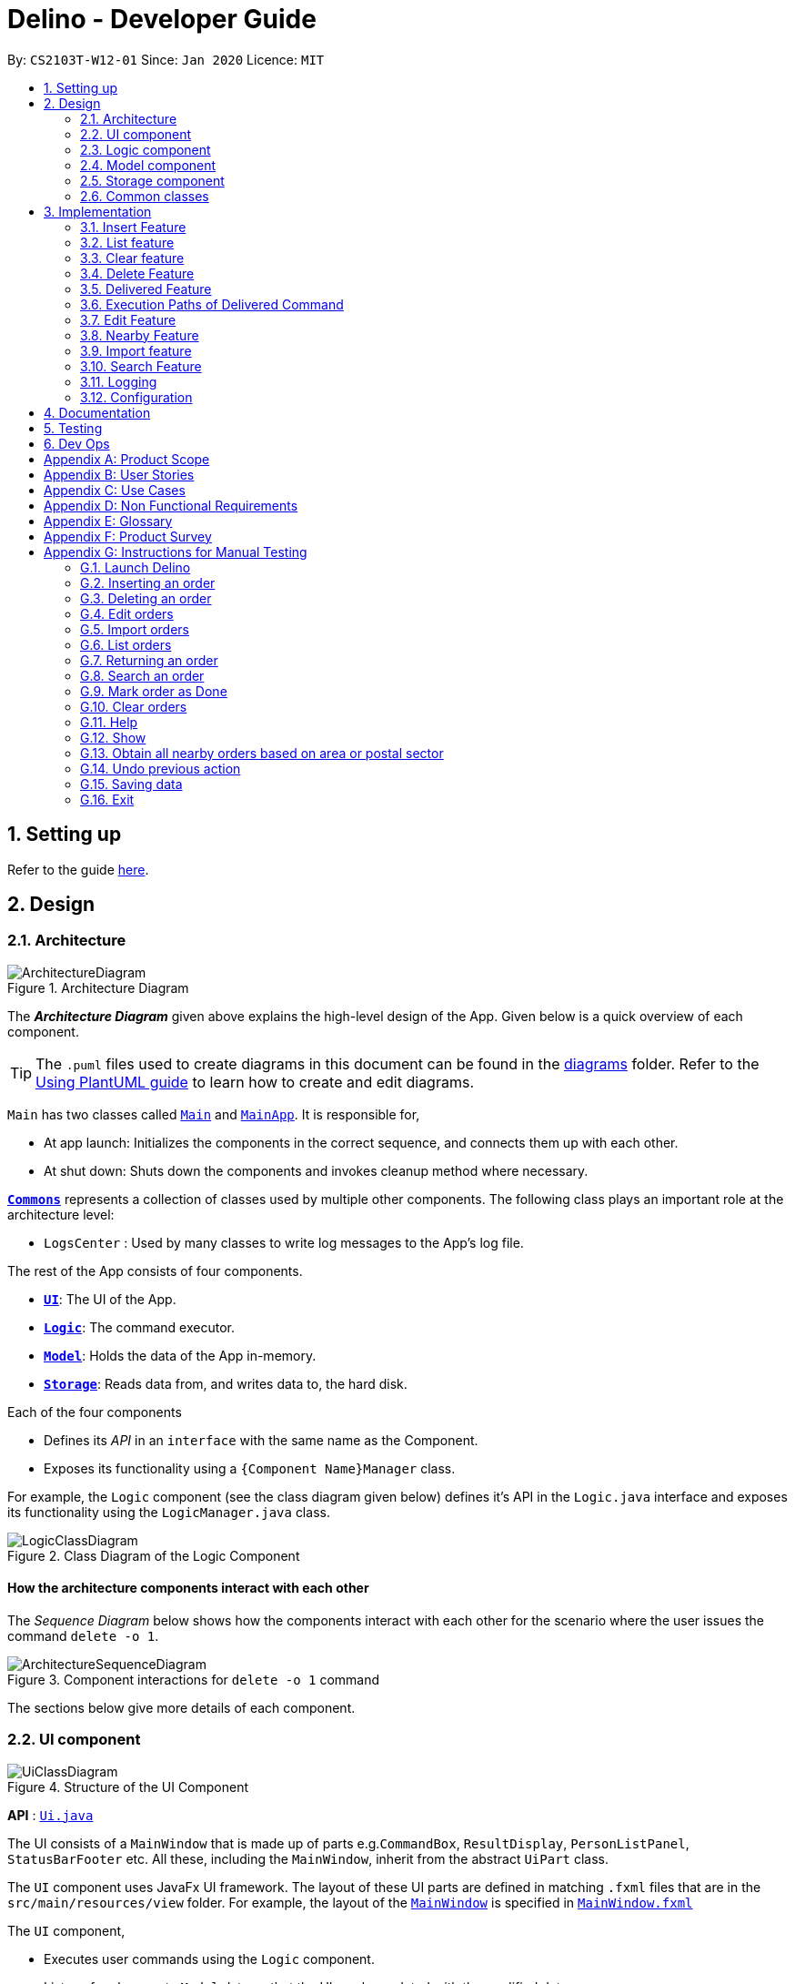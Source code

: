 = Delino - Developer Guide
:site-section: DeveloperGuide
:toc:
:toc-title:
:toc-placement: preamble
:sectnums:
:imagesDir: images
:stylesDir: stylesheets
:xrefstyle: full
ifdef::env-github[]
:tip-caption: :bulb:
:note-caption: :information_source:
:warning-caption: :warning:
endif::[]
:repoURL: https://github.com/AY1920S2-CS2103T-W12-1/main

By: `CS2103T-W12-01`      Since: `Jan 2020`      Licence: `MIT`

== Setting up

Refer to the guide <<SettingUp#, here>>.

== Design

[[Design-Architecture]]
=== Architecture

.Architecture Diagram
image::ArchitectureDiagram.svg[]

The *_Architecture Diagram_* given above explains the high-level design of the App. Given below is a quick overview of each component.

[TIP]
The `.puml` files used to create diagrams in this document can be found in the link:{repoURL}/docs/diagrams/[diagrams] folder.
Refer to the <<UsingPlantUml#, Using PlantUML guide>> to learn how to create and edit diagrams.

`Main` has two classes called link:{repoURL}/src/main/java/seedu/address/Main.java[`Main`] and link:{repoURL}/src/main/java/seedu/address/MainApp.java[`MainApp`]. It is responsible for,

* At app launch: Initializes the components in the correct sequence, and connects them up with each other.
* At shut down: Shuts down the components and invokes cleanup method where necessary.

<<Design-Commons,*`Commons`*>> represents a collection of classes used by multiple other components.
The following class plays an important role at the architecture level:

* `LogsCenter` : Used by many classes to write log messages to the App's log file.

The rest of the App consists of four components.

* <<Design-Ui,*`UI`*>>: The UI of the App.
* <<Design-Logic,*`Logic`*>>: The command executor.
* <<Design-Model,*`Model`*>>: Holds the data of the App in-memory.
* <<Design-Storage,*`Storage`*>>: Reads data from, and writes data to, the hard disk.

Each of the four components

* Defines its _API_ in an `interface` with the same name as the Component.
* Exposes its functionality using a `{Component Name}Manager` class.

For example, the `Logic` component (see the class diagram given below) defines it's API in the `Logic.java` interface and exposes its functionality using the `LogicManager.java` class.

.Class Diagram of the Logic Component
image::LogicClassDiagram.svg[]

[discrete]
==== How the architecture components interact with each other

The _Sequence Diagram_ below shows how the components interact with each other for the scenario where the user issues the command `delete -o 1`.

.Component interactions for `delete -o 1` command
image::ArchitectureSequenceDiagram.svg[]

The sections below give more details of each component.

[[Design-Ui]]
=== UI component

.Structure of the UI Component
image::UiClassDiagram.svg[]

*API* : link:{repoURL}/blob/master/src/main/java/seedu/address/ui/Ui.java[`Ui.java`]

The UI consists of a `MainWindow` that is made up of parts e.g.`CommandBox`, `ResultDisplay`, `PersonListPanel`, `StatusBarFooter` etc. All these, including the `MainWindow`, inherit from the abstract `UiPart` class.

The `UI` component uses JavaFx UI framework. The layout of these UI parts are defined in matching `.fxml` files that are in the `src/main/resources/view` folder. For example, the layout of the link:{repoURL}/blob/master/src/main/java/seedu/address/ui/MainWindow.java[`MainWindow`] is specified in link:{repoURL}/blob/master/src/main/resources/view/MainWindow.fxml[`MainWindow.fxml`]

The `UI` component,

* Executes user commands using the `Logic` component.
* Listens for changes to `Model` data so that the UI can be updated with the modified data.

[[Design-Logic]]
=== Logic component

[[fig-LogicClassDiagram]]
.Structure of the Logic Component
image::LogicClassDiagram.svg[]

*API* :
link:{repoURL}/blob/master/src/main/java/seedu/address/logic/Logic.java[`Logic.java`]

.  `Logic` uses the `OrderBookParser` class to parse the user command.
.  This results in a `Command` object which is executed by the `LogicManager`.
.  The command execution can affect the `Model` (e.g. adding a new order).
.  The result of the command execution is encapsulated as a `CommandResult` object which is passed back to the `Ui`.
.  In addition, the `CommandResult` object can also instruct the `Ui` to perform certain actions, such as displaying help to the user.

Given below is the Sequence Diagram for interactions within the `Logic` component for the `execute("delete -o 1")` API call.

.Interactions Inside the Logic Component for the `delete -o 1` Command
image::DeleteSequenceDiagram.svg[]

NOTE: The lifeline for `DeleteCommandParser` should end at the destroy marker (X) but due to a limitation of PlantUML, the lifeline reaches the end of diagram.

[[Design-Model]]
=== Model component

.Structure of the Model Component
image::ModelClassDiagram.svg[]

*API* : link:{repoURL}/blob/master/src/main/java/seedu/address/model/Model.java[`Model.java`]

The `Model`,

* stores a `UserPref` object that represents the user's preferences.
* stores the Order Book data.
* exposes an unmodifiable `ObservableList<Order>` that can be 'observed' e.g. the UI can be bound to this list so that the UI automatically updates when the data in the list change.
* does not depend on any of the other three components.

[NOTE]
An Order class consists of nine different fields as shown in the image. Every order is part of a UniqueOrderList and
every UniqueOrderList is part of an OrderBook.
image:BetterModelClassDiagram.svg[]

[[Design-Storage]]
=== Storage component

.Structure of the Storage Component
image::StorageClassDiagram.svg[]

*API* : link:{repoURL}/blob/master/src/main/java/seedu/address/storage/Storage.java[`Storage.java`]

The `Storage` component,

* can save `UserPref` objects in json format and read it back.
* can save both OrderBook and ReturnOrderBook data in json format and read it back.

[[Design-Commons]]
=== Common classes

Classes used by multiple components are in the `seedu.addressbook.commons` package.

== Implementation

This section describes some noteworthy details on how certain features are implemented.

[[insert]]
=== Insert Feature
This section, will <<what-is-insert, introduce>> the Insert Feature. In addition, it will show the expected
<<insert-sequence, path-execution>>, the <<insert-class, structure>> of the of the *InsertCommand* class and
it will also describe the <<insert-activity, interaction>> of objects between the *InsertCommand* object and other object classes.

[[what-is-insert]]
==== What is the Insert feature
The insert feature allows the user to insert an incoming delivery order into the list using the command line.
The order consists of : Transaction ID, Name, Phone, Address, Email, Delivery Timestamp, Warehouse location,
CashOnDelivery

The order also consists of two optional fields that can be added:

. Type of Item

. Comment for Courier

[[insert-class]]
==== Structure of Insert feature
.Insert Class Diagram
image::InsertClassDiagram.svg[]

[[insert-activity]]
==== Path Execution of Insert Command
.Insert Activity Diagram
image::InsertActivityDiagram.svg[]

[[insert-sequence]]
==== Interaction between objects when the *Insert Command* is executed
Here is the sequence diagram for the *Insert Command* as shown below: +

.Insert
image::InsertCommandSequenceDiagram.svg[]

The arguments of the Insert Command will be parsed using the parse method of the `InsertCommandParser` class. +
The `InsertCommandParser` will tokenize the arguments parsed in using the tokenize method of `ArgumentTokenizer` class which
returns the tokenized arguments. Using the tokenized arguments, the Parser will check if the arguments parsed in matches with the
tokenized arguments using the arePrefixesPresent method.

There are two scenarios : +

. Some compulsory prefixes are not present : +
`InsertCommandParser` will throw a new `ParseException` object to the `LogicManager`.

. All compulsory prefixes are present in the arguments : +
It will the  proceed to use the getValue method of the `ArgumentMultimap` class to get the value of the prefix. For example,
if the argument parsed in is tid/A12345, the getValue method will get the value 'A12345'. Subsequently, it will use the
`ParseUtil` methods to get the corresponding object values and put it into the parameters of the new `Order` object.
The order object will be put into the parameter of the `InsertCommand` object and this will be returned
to the `LogicManager` class for execution.

`LogicManager` will call the execute() method of this `InsertCommand` object. In the execute() method, it will use the `Model` class
to call hasOrder method to check for duplicates, if it is a duplicate, the order will throw a CommandException which
indicates that there is a duplicate order in the OrderBook already. Else, it will successfully inserts the new order
using addOder method. Finally, it return a new `CommandResult` object, containing a String that indicates a successful
insertion.

[[list]]
=== List feature
This section describes the <<list-functionality, functionality>> , the <<list-structure, structure>>,
<<list-interactions, interactions>> between objects and <<list-path, path>> the path execution of the *List Command*.

[[list-functionality]]
==== What is the List feature
List feature allows the user to see all the orders from both Delivery Orders and Return Orders.

The user can enter `list` to display all the orders. Besides that, the user can also input `done` to dispay
all delivered orders and `undone` to display all orders that are not delivered.

[[list-structure]]
==== Structure List feature
The structure of the List Feature is as shown below:

.List Class Diagram
image::ListClassDiagram.svg[]

[[list-path]]
==== Path execution of the List Command
.List Activity Diagram
image::ListActivityDiagram.svg[]

The above activity diagram shows the logic and the path execution when the *List Command* is executed.

[[list-interactions]]
==== Interaction between objects during execution of List Command
The sequence diagram for the *List Command* is shown below: +

.List Command Sequence Diagram
image::ListCommandSequenceDiagram.svg[]

The user first calls the command "list".
[NOTE]
====
The second argument of the `list` command can be `done` or `undone` or an empty String.
====

The LogicManager will call the parseCommand method of OrderBookParser, which then passes the second argument
the second argument into the `ListCommand` object. This object will then be ultimately returned to the `LogicManager`.
Next, the `LogicManager` will call the execute(model) method using the `ListCommand` object. In this method, it wil use
the `Model` object to call the methods : updateFilteredOrderList and updateFilteredReturnOrderList. Since in this case, the
argument is empty, the predicate that is parsed to the two methods will always result to true, which means to list
everything from the order book and return book. When completed, the execute(model) will return a `CommandResult` object
to the `LogicManager`, indicating that the command execution is a success.

=== Clear feature
In this section, the <<what-is-clear, functionality>> of the `import` feature, the expected <<clear-execution-path, execution path>>,
the <<clear-structure, structure>> of the `ClearCommand` class and the <<clear-interaction, interactions>>
between objects with the `ClearCommand` object will be discussed.

[[what-is-clear]]
==== What is the Clear feature
The `clear` feature was implemented as a `ClearCommand` in the `logic` package. +
The `clear` feature allows the user to remove the orders and return orders by input one command line. +

[[clear-execution-path]]
==== Execution paths of Clear Command
The execution path of the `ClearCommand` is shown below: +

.Clear Class Activity Diagram
image::ClearActivityDiagram.svg[]

After user enter the `clear` command, the `ClearCommandParser` will check if the arguments are empty, if yes,
it will set the flags as null, otherwise it will retrieve the flags from the arguments. Afterward, the `ClearCommandParser`
will create and return a new `ClearCommand` object to the `LogicManager`, which will execute the `ClearCommand`.
During the execution of the `ClearCommand`, if `-f` flag is found in flags, the respective order book will be cleared and
display a success message to the user, otherwise, a pop up will appeared with the confirmation message. Upon pressing
the 'Yes' button, the respective order book will be cleared.

[[clear-structure]]
==== Structure of Clear Command
The following diagram shows the overview of the `ClearCommand` Class Diagram: +

.Clear Command Class Diagram
image::ClearClassDiagram.svg[]

[[clear-interaction]]
==== Interactions between objects when Clear Command is executed
In this section, the interactions between objects when `ClearCommand` is executed will be display in the Clear Command
Sequence Diagram below: +

.Clear Command Sequence Diagram
image::ClearCommandSequenceDiagram.svg[]

The arguments passed to the Clear Command will be parsed by the `ClearCommandParser` class +
If the given arguments are valid, a new `Clear` Command object will be returned.

In the `ClearCommandParser`, there will be two validation checks: +
1. `isValidFlag(flag)`: Check whether the flag is one of the three flags: `-f`, `-o` and `-r` +
2. `isInvalidFlagFormat(flag, flags)`: Ensure the arguments do not have both `-o` and `-r` flags.

Afterwards, a new `ClearCommand` object will be created by `ClearCommandParser` and it is being returned
to the `LogicManager`. The `LogicManager` will start to run the execute the `clear` Command, which will be
shown in details in below diagram:

.Execution of Clear Command Sequence Diagram
image::ClearCommandSequenceDiagram2.svg[]

After `LogicManager` call the `ClearCommand#execute(model)`, the `clear` Command will update the model by creating a
new `OrderBook` object and pass it to `Model#setOrerBook(orderBook)`, whereby the `Model` will then update its own
orderBook. In addition, the `clear` Command will pass back a new `CommandResult` object with the success message
in it back to the `LogicManager`.

After executing any of the sequences above, a new `CommandResult` object will be return back to `LogicManager`.


=== Delete Feature
In this section, you will learn more about how the `delete` feature is implemented.

==== What is the Delete Feature
The delete feature allows the user to delete orders in either the order list or return order list. +

The delete feature was implemented as a `DeleteCommand` in the `Logic` package. +

[[delivered]]
=== Delivered Feature
In this section, the <<what-is-delivered, functionality>> of the `delivered` feature, the
<<execution-paths-delivered, expected execution path>>,
the <<structure-delivered, structure>> of the `DeliveredCommand` class and the <<sequence-delivered, interactions>>
between objects with the `DeliveredCommand` will be discussed.


[[what-is-delivered]]
==== What is the Delivered feature
The `delivered` function allows the user to mark orders or return orders
as delivered after delivering an order or a return order. +

The `delivered` feature was implemented as the `DeliveredCommand` in the `logic` package. +
The `delivered` function requires a valid <<command_prefix, `FLAG`>> and a valid <<command_prefix, `INDEX`>>. +
i.e. `delivered` <<command_prefix, `INDEX`>> <<command_prefix, `FLAG`>>

The <<command_prefix, `FLAG`>> can either be '-o' or '-r', which indicates which list
(order list or return order list respectively) to mark the parcel from. The <<command_prefix, `FLAG`>> is
only valid when either '-o' and '-r' is used. All other inputs will be regarded as invalid. +

The <<command_prefix, `INDEX`>> is a positive integer that determines
which order or return order to be marked as delivered. The <<command_prefix, `INDEX`>> is only valid if
it is a positive integer and if it is not bigger than the size of the order list or return order list, depending
on the <<command_prefix, `FLAG`>>that is provided. For instance, if the '-o' <<command_prefix, `FLAG`>> is provided,
the <<command_prefix, `INDEX`>> should not be greater than the size of the order list. +

[[execution-paths-delivered]]
=== Execution Paths of Delivered Command
.Activity Diagram of the Delivered Command
image::DeliveredCommandActivityDiagram.svg[]
The above activity diagram shows the logic behind the `DeliveredCommand` which is determined in
the `DeliveredCommandParser` class when the user inputs the command word `delivered` to activate the
`delivered` feature.

[[structure-delivered]]
==== Structure of Delivered Command
image::DeliveredClassDiagram.svg[]
The above class diagram shows the structure of the `DeliveredCommand` and
its associated classes and interfaces. Some methods and fields are not included because they are
not extensively utilised in `DeliveredCommand`; such as public static fields and getter/setter methods.

==== Sequence Diagram for delivering an order
The sequence diagrams for the *Delivered Command* are shown below.

.Search Command Sequence Diagram
image::DeliveredSequenceDiagram.svg[]

.Execution of Delivered Command
image::DeliveredSequenceDiagram2.svg[]
The arguments typed into Delino by the user will first be done by the `execute`
method in `LogicManager`. After which, an `OrderBookParser` object will be created to parse
the input which is determined by the command word via the parseCommand method. In this case, it is the
`delivered` command word that will be parsed. +

Then, a `DeliveredCommandParser` object will be created to parse the arguments after removing
the command word `delivered` from the user's input. Based on the command word `delivered`,
a `DeliveredCommand` object will be created. +

Subsequently, the parseCommand method in `LogicManager` will continue to create a CommandResult
based on the validity of the user's input; which is determined by the `execute` method in
`DeliveredCommand`. +

The `execute` method of `DeliveredCommand` will first check if a valid
<<command_prefix, `FLAG`>> is present in the user's input. If the <<command_prefix, `FLAG`>>
is not valid, a `CommandException` will be thrown to the user to tell him/her that their
input was invalid and tell them the format which their input should follow. +

If a valid <<command_prefix, `FLAG`>> is present, this will trigger the
`processDeliveryOfOrder` method in `DeliveredCommand` which will check if
a valid <<command_prefix, `INDEX`>> is present in the user's input. +

If the <<command_prefix, `INDEX`>> is not valid, `processDeliveryOfOrder` method will throw
a `CommandException` to the user; telling him/her that their input was invalid and the format
that their input should follow. i.e. `delivered` <<command_prefix, `FLAG`>>
 <<command_prefix, `INDEX`>> +

If both <<command_prefix, `FLAG`>> and <<command_prefix, `INDEX`>> are valid, an `Order`
or `ReturnOrder` object will be created based on the <<command_prefix, `FLAG`>>.
The <<command_prefix, `INDEX`>> will determine which order or return order to take from
the order list or return order list respectively using the appropriate getter method.
The `Order` or `ReturnOrder` object will be checked to see if it was delivered using the `isDelivered()` method. +

If the `Order` or `ReturnOrder` was already delivered, this will call the `updateOrderList(model)` or
`updatedReturnOrderList(model)` method respectively in `DeliveredCommand` and a new
instance of `CommandResult` will be created to tell the user that the order or return order was delivered. +

If the `Order` or `ReturnOrder` was not delivered, this will call the `deliverAndUpdateOrderList(model)` or
`deliverAndUpdateReturnOrderList(model)` respectively in `DeliveredCommand`. In these methods, the particular `Order` or
`ReturnOrder` will be retrieved from the `model` using the `getFilteredOrderList()` or `getFilteredReturnOrderList()`
method. Based on the retrieved `Order` or `ReturnOrder`, a new `Order` or `ReturnOrder` with the `delivered`
delivery status will be instantiated using the `createDeliveredOrder` or `createDeliveredReturnOrder` methods respectively. +

Then, the `setOrder` or `setReturnOrder` method will be called to replace the original `Order` or `ReturnOrder` object
respectively in `model`. The `deliverOrder` or `deliverReturnOrder` method will be called to to set the
delivery status of the object to delivered. Then, the `updateFilteredOrderList()` method or `updateFilteredReturnOrderList()`
method to update the list in the `model`. +

Based on the new updates, a new `CommandResult` object will be instantiated to print the message success to the user.

=== Edit Feature

In this section, the <<what-is-edit,functionality>> of the `edit` feature, the expected <<edit-path-execution, execution path>>, the <<edit-structure, structure>> of the `EditCommand` class
and the <<edit-interactions, interactions>> between objects with the `EditCommand` object will be discussed.

[[what-is-edit]]
==== What is Edit Command

The `edit` feature was implemented as `EditCommand` in the `Logic` package. +

`edit` feature format : `edit` `INDEX` `<<command_flags, FLAG>>` `<<command_prefix, ORDER_ATTRIBUTE_PREFIX>>`/`NEW_VALUE` `[<<command_prefix, ORDER_ATTRIBUTE_PREFIX>>`/`NEW_VALUE]`


The `edit` feature allows the user to edit any field except delivery status of the order or the return order. However, user must provide a `<<command_flags, FLAG>>` and `INDEX`. +
`<<command_flags, FLAG>>` to indicate which parcel type to edit; `-o` and  `-r` `<<command_flags, FLAG>>`` to represent Order or Return Order respectively. +
`INDEX` to indicate which parcel the user wants to edit. +
The list of the different parcel fields are listed in Appendix E: <<command_prefix, Glossary>>.

[IMPORTANT]
====
Limitation to editing time is that the user cannot edit a delivery date or return date of an order or return order respectively to a past date.
====


[[edit-path-execution]]
==== Execution paths of Edit Command


[[edit-structure]]
==== Structure of Edit Command

.Edit Command Class Diagram
image::EditCommandClassDiagram.png[]
The class diagram above depicts the structure of `EditCommand`. As per any `Command` class, `EditCommand` needs to extend the abstract class `Command`. +
Information that are left out in this class diagram are the common messages used in `EditCommand`.

[[edit-interactions]]
==== Interactions between Edit Command and it's associated objects

.Edit Command Sequence Diagram
image::EditCommandSequenceDiagram.svg[]

The above figure illustrates the interactions of `EditCommand` when the user successfully edit the first displayed order name to `Alice`.


=== Nearby Feature
In this section, you will learn more about how the `nearby` feature is implemented.

==== What is the Nearby Feature
The nearby feature allows the user to view all orders that are located at a particular area
based on a given search criteria. +

The nearby feature was implemented as a `NearbyCommand` in the `Logic` package. +

The `nearby` command has two possible formats: +

1. `nearby` `FLAG` `POSTAL_SECTOR`
2. `nearby` `FLAG` `AREA`

[NOTE]
====
1. `FLAG` is an optional argument and indicates which order list to search on. +
It can be either `-o` or `-r`.
A `-o` `FLAG` argument indicates that the order list will be searched. +
A `-r` `FLAG` argument indicates that the return order list will be searched. +
By default, if no `FLAG` arguments are provided, both order list and return order list will be searched.

2. Searching of nearby orders is done by either `POSTAL_SECTOR` or `AREA` +

* A `POSTAL_SECTOR` refers to the first *two* digits of a six digit Singapore postal code. +
The list of postal sectors and their corresponding general locations can be found
https://www.ura.gov.sg/realEstateIIWeb/resources/misc/list_of_postal_districts.htm[on this website]. +

* An `AREA` refers to one of the five areas of Singapore:
** Central
** East
** North East
** West
** North
** You can obtain more detailed information about each area from
https://keylocation.sg/singapore/districts-map[this website]
====


==== Execution paths of Nearby command
In this section, you will learn more about the execution paths for the `nearby` command.

.Nearby Command Activity Diagram
image::NearbyActivityDiagram.svg[]

There are four possible execution paths for the `nearby` command

1. User provides an invalid `nearby` command input +
This results in a parse exception +
2. User provides a valid `nearby` command input that has no flags +
All matching nearby orders will be shown for all lists (order list and return order list) +
3. User provides a valid `nearby` command input that has one flag. This flag indicates the order list (`-o`) +
All matching nearby orders will be shown for the order list.
4. User provides a valid `nearby` command input that has one flag. This flag indicates the return order list (`-r`) +
All matching nearby orders will be shown for the return order list.

The matching orders are determined based on the given user argument. +
If a two digit integer is given, searching of nearby orders will be based on their postal sector. +
Else, searching of nearby orders will be based on their area. +
There are currently five areas that are searchable:

1. Central
2. East
3. North-East
4. West
5. North

==== Structure of Nearby command
In this section, you will learn more about the relationships between objects
related to the `nearby` command.

.Nearby Command Class Diagram
image::NearbyClassDiagram.svg[]

In the `NearbyCommand` class, there are also static strings present that represent the
various possible messages. +
For some of the message strings, there are placeholder %s strings used for including dynamic input +
These messages are the following:

1. `MESSAGE_USAGE` +
nearby: View all orders located at the same postal sector based on the displayed list. +
Parameters: [FLAG] POSTAL_SECTOR or AREA +
An optional flag may be given to indicate the list to be searched for. +
The flag can be either -o for orders for -r for return orders +
A postal sector is the first two digits of a six digit Singapore postal code +
An area is one of the following: Central, East, North-East, West, North +
Example: nearby -o 14 +
Example: nearby -r central +
Example: nearby east +
2. `MESSAGE_SUCCESS_POSTAL_SECTOR` +
Displayed all orders in postal sector. +
General Location: %1$s +
3. `MESSAGE_SUCCESS_AREA` +
Displayed all orders in area (%s) +
4. `MESSAGE_FAILURE_POSTAL_SECTOR` +
Invalid postal sector given. +
5. `MESSAGE_FAILURE_AREA` +
Invalid area given. +


==== Interactions between Nearby command and its associated objects
In this section, you will learn more about the `nearby` command and its inner workings.

The sequence diagram below shows the interactions for a `nearby` command execution of
`nearby` `-o` `14`. +
This indicates that the order list should be operated on and
all orders in the order list that have a `POSTAL_SECTOR` of `14`
should be displayed to the user.


.Nearby Command Sequence Diagram for `nearby` `-o` `14`
image::NearbyCommandSequenceDiagram1.svg[]

The arguments passed to the Nearby Command will be parsed by the `NearbyCommandParser` class. +
If the given arguments are valid, a new `NearbyCommand` object will be returned. +
In this class, invalid arguments will result in a `ParseException`. +
Two types of invalid arguments are checked for: empty arguments
and arguments with only whitespace characters.

The `execute()` function of the `NearbyCommand` will first check if the given arguments
are in the format required for postal sector search (the argument can be converted into an integer).
If the first check is successful, the argument will be converted into an integer and
a second check is performed via the `isValidPostalSector(Index postalSector)` function
of the `NearbyCommandUtil` helper class.

[NOTE]
====
`NearbyCommandUtil` is a helper class that contains functions and variables used for
identifying postal sectors and their corresponding general locations. +
This class was created to reduce the responsibility of the `NearbyCommand` class. +

* A `HashMap` was used to store information about postal sectors and their respective general locations.
====

The `model` will then be updated by the `updateFilteredOrderList(orderPredicate)` function. +

A `CommandResult` is then generated and returned to the `LogicManager`.


The sequence diagram below shows the interactions for a `nearby` command execution of
`nearby` `-o` `central`. +
This indicates that the order list should be operated on and
all orders in the order list that have an `AREA` of `central`
should be displayed to the user.

.Nearby Command Sequence Diagram of `nearby` `-o` `central`
image::NearbyCommandSequenceDiagram2.svg[]

The `NearbyCommandParser` will check for invalid arguments given by the user. +
Invalid arguments can be either empty arguments or arguments with
only whitespace characters.
A `ParseException` will be generated if an invalid argument is present.

A new `NearbyCommand` will be created and returned to `LogicManager`.

`LogicManager` will then call the `execute()` function of the `NearbyCommand`. +
There will then be a check for whether the given argument is a valid area with the
function `isValidArea(area)` present in the `DistrictInfo` class.

[NOTE]
====
`DistrictInfo` is a helper class that contains functions and variables used for
identifying areas. +
This class was created to reduce the responsibility of the `NearbyCommand` class. +
====

The model will then be updated using the `updateFilteredOrderList(orderPredicate)` function.

A new `CommandResult` will be created and returned to the `LogicManager`.


The sequence diagram below shows the interactions for a `nearby` command execution of
`nearby`. +
This will result in a `ParseException` as invalid arguments are provided.

.Nearby Command Sequence Diagram of `nearby`
image::NearbySequenceDiagramParseException.svg[]

The exception will be thrown in the `NearbyCommandParser`.


[[import]]
=== Import feature
In this section, the <<what-is-import, functionality>> of the `import` feature, the expected <<import-execution-path, execution path>>, the <<import-structure, structure>> of the
`ImportCommand` class and the <<import-interaction, interactions>> between objects with the `ImportCommand` object will be discussed.

[[what-is-import]]
==== What is the Import feature
The `import` feature was implemented as the `ImportCommand` in the `logic` package. +
The `import` feature allows users to save the trouble of adding the delivery orders and the return orders one by one
when they have large amount of delivery orders or return orders to add into Delino.

[[import-execution-path]]
==== Execution paths of Import Command
The execution path of the `ImportCommand` is shown below: +

.Import Command Activity Diagram
image::ImportActivityDiagram.svg[]

After the user enter the `import` command, the filePath will be checked if it is valid. If yes, display the error
message to the user, otherwise, check if the file is able to read. If the file is unable to read, display the error
message to the user, otherwise, data will be retrieve from the `CSV file` and being processed. A new `ImportCommand` will
be created and pass to `Logic Manager`, whereby it will executes the command. For every data inside the list,
add order or return order based on the `orderType` value. Finally, display the `import` result to the user after
finished processing the data.

[[import-structure]]
==== Structure of Import Command
The following diagram shows the overview structure of the `ImportCommand` Class Diagram: +

.Import Command Class Diagram
image::ImportClassDiagram.svg[]

[[import-interaction]]
==== Interactions between objects when Import Command is executed
In this section, the interactions between the objects when `ImportCommand` is executed will be shown in the Import Command
Sequence Diagram below: +

.Import Command Sequence Diagram
image::ImportCommandSequenceDiagram.svg[]

The arguments passed to the `import` Command will be parsed by the `ImportCommandParser` class. +
If the given arguments are valid, a new `ImportCommand` object will be returned.
In this class, invalid arguments will result in a `ParseException`. +

Two types of checks will be done before returning the `ImportCommand`:

1. Check whether the file is exists in the data folder.
2. Check whether the first prefix is `orderType` prefix.

[NOTE]
====
`CsvProcessor` is  a helper class that helps to retrieve the data from the csv file and process the data before
giving to `ImportCommand`.
====

After the `ImportCommand` object is being returned to the `LogicManager`, the `LogicManager` will start
to run the execute the `ImportCommand`, this will be shown at the diagram below.

.Execution of Import Command Sequence Diagram
image::ImportCommandSequenceDiagram2.svg[]

The `ImportCommand#execute(model)` will first check if the data given starts with
*order* or *return* and pass to the `InsertCommandParser` or `ReturnCommandParser` respectively. +

Afterwards, `InsertCommandParser` or `ReturnCommandParser` will return the `InsertCommand` or `ReturnCommand` respectively
if it successfully parse the data. The `ImportCommand` will then call the `InsertCommand#execute(Model)`
or `ReturnCommand#execute(Model)` depend whether it is delivery order or return order. This will cause a delivery order or return order being added into the `Model`.

The `ImportCommand` will call its own `printResult()` function and return a String message to the `CommandResult` object
which is then pass back to the `LogicManager`.

[[search]]
=== Search Feature

In this section, the <<what-is-search,functionality>> of the `search` feature, the expected <<search-path-execution, execution path>>, the <<search-structure, structure>> of the `SearchCommand` class
and the <<search-interactions, interactions>> between objects with the `SearchCommand` object will be discussed.

[[what-is-search]]
==== What is the Search feature

The `search` feature was implemented as the `SearchCommand` in the `logic` package.

The search function allow users to search for any orders according to the provided input. +

`search` feature format: `search` `<<command_flags, [FLAG]>>` `<<command_prefix, [ORDER_ATTRIBUTE_PREFIX]>>`/`[KEYWORD]`

[IMPORTANT]
A space is needed in between each word.

There are two mode of searching, *general search* or *specific search*. +
If the user does not provide any `<<command_prefix, ORDER_ATTRIBUTE_PREFIX>>`, a *general search* mode will be performed on orders, return orders, or both depending on the `<<command_flag, FLAG>>`. +

The `<<command_flags, [FLAG]>>` `-o` when given, searches only for parcels in the order list. +
The `<<command_flags, [FLAG]>>` `-r` when given, searches only for the parcels in the return list.

* *General search* will search for all fields in an order/return orders/both that have any matching fields. +

If the user provide any `<<command_prefix, ORDER_ATTRIBUTE_PREFIX>>`, a *specific search* will be performed. +

* *Specific search* will search orders/return orders/both based on the given `<<command_prefix, ORDER_ATTRIBUTE_PREFIX>>`.

[[search-path-execution]]
==== Execution paths of Search Command

.Search Command Activity Diagram
image::SearchCommandActivityDiagram.svg[]

The above activity diagram illustrates the different execution paths of `search` command. +
Whenever a user keys in an input with the `search` keyword, the `SearchCommandParser` class will handle the parsing of input. +
User input will be validated in the `SearchCommandParser` class.

Input is deemed as invalid and `ParseException` is thrown under these scenarios: +
1) `<<command_flags, FLAG>>` given is not `-o` or `-r`. +
2) Multiple `<<command_flags, FLAG>>` detected. +
3) No `KEYWORD` is given after `search`.

View the list of allowed prefixes in this `search` command <<command_prefix, here>>.

[[search-structure]]
==== Structure of Search Command
.Search Command Class Diagram
image::SearchCommandClassDiagram.png[]

The above class diagram depicts the structure of the class `SearchCommand`. As per any `Command` class, `SearchCommand` needs to extend the abstract class `Command`. +
Information that are left out in this class diagram are the common messages used in `SearchCommand`.

[[search-interactions]]
==== Interactions between objects when Search Command is executed

.Search Command Sequence Diagram
image::SearchCommandSequenceDiagram.svg[]

The sequence diagram above illustrates the interactions between objects when `search` command is performed by the user. +
Particularly, the interactions shown is a success `search` command executed by the user and only an abstract view is shown.


`LogicManager` first calls `parseCommand` with arguments representing the user input, `Alice`. The `SearchCommandParser` will then check for any invalid arguments passed by the user. +

[TIP]
====
* If the given arguments are valid, `SearchCommandParser` will return  a new `SearchCommand` object. +
* If the given arguments are invalid or empty, a `ParseException` object will be thrown (not shown in the diagram).
====

The `SearchCommandParser` will then checks for the presence of any `<<command_flags, FLAG>>`. The presence of one will result in different `SearchCommand` constructor being called. +
The `SearchCommandParser` will call the both the `OrderContainsKeywordsPredicate` constructor and the `ReturnOrderContainsKeywordsPredicate` if no `<<command_flags, FLAG>>` is given. +
However, if a `<<command_flags, FLAG>>` is given, the corresponding predicate will be instantiated and passed as an parameter for the `SearchCommand` constructor with the other left as null value.

[IMPORTANT]
====
* What is not shown is that optionally, either `OrderContainsKeywordsPredicate` or `ReturnOrderContainsKeywordsPredicate` can be null if a `<<command_flags, FLAG>>` is given. However, under no circumstances should both be null.
====

The parsing of user input utilises `ArgumentTokenzier` (not shown in sequence diagram) to process and split each `KEYWORD` to it's corresponding `<<command_prefix, ORDER_ATTRIBUTE_PREFIX>>`, if given any. +

If the preamble to any `<<command_prefix, ORDER_ATTRIBUTE_PREFIX>>` is not empty, a *general search* will be performed in which `KEYWORD` will be searched through all fields of parcel. +
However, if `<<command_prefix, ORDER_ATTRIBUTE_PREFIX>>` is given and the preamble is empty, the *specific search* will be performed. Only parcel fields that correspond to the given `<<command_prefix, ORDER_ATTRIBUTE_PREFIX>>` will be searched and matched with the `KEYWORD`.

The order and return order list updates automatically as the JavaFX class `ObservableList` is used to listen to any changes.


=== Logging

We are using `java.util.logging` package for logging. The `LogsCenter` class is used to manage the logging levels and logging destinations.

* The logging level can be controlled using the `logLevel` setting in the configuration file (See <<Implementation-Configuration>>)
* The `Logger` for a class can be obtained using `LogsCenter.getLogger(Class)` which will log messages according to the specified logging level
* Currently log messages are output through: `Console` and to a `.log` file.

*Logging Levels*

* `SEVERE` : Critical problem detected which may possibly cause the termination of the application
* `WARNING` : Can continue, but with caution
* `INFO` : Information showing the noteworthy actions by the App
* `FINE` : Details that is not usually noteworthy but may be useful in debugging e.g. print the actual list instead of just its size

[[Implementation-Configuration]]
=== Configuration

Certain properties of the application can be controlled (e.g user prefs file location, logging level) through the configuration file (default: `config.json`).

== Documentation

Refer to the guide <<Documentation#, here>>.

== Testing

Refer to the guide <<Testing#, here>>.

== Dev Ops

Refer to the guide <<DevOps#, here>>.

[appendix]
== Product Scope

*Target user profile*:

* has a need to manage his or her delivery orders conveniently
* prefer desktop apps over other types
* can type fast
* prefers typing over mouse input
* is reasonably comfortable using CLI apps

*Value proposition*: manage their deliveries faster than a typical mouse/GUI driven app

[appendix]
== User Stories

Priorities: High (must have) - `* * \*`, Medium (nice to have) - `* \*`, Low (unlikely to have) - `*`

[width="59%",cols="22%,<23%,<25%,<30%",options="header",]
|=======================================================================
|Priority |As a ... |I want to ... |So that I can...
|`* * *` |new courier |see usage instructions |refer to instructions when I forget how to use the App

|`* * *` |courier |import a list of orders |refer to the list of orders to be delivered

|`* * *` |courier |see a list of orders that are yet to be delivered |gauge how long I need to complete my orders

|`* * *` |courier |find an order by name/transaction ID/timestamp |locate details of an order without having to go through the entire list

|`* * *` |courier |recover any deletion of orders |recover any accidental deletions

|`* * *` |courier |edit information in delivery orders |rectify any errors in delivery orders

|`* * *` |courier |view delivery orders based on a given postal sector |easily find delivery orders in the same general location

|`* * *` |courier |see the warehouse details of the orders |know where to get the packages from

|`* * *` |courier |see my delivery orders without internet access |continue with deliveries as per normal

|`* * *` |courier |know the delivery location of the parcels |plan my delivery route better

|`* * *` |courier |be able to navigate the application easily |minimize the downtime in using the App

|`* * *` |courier |mark my deliveries as done upon completion |keep track of orders better

|`* * *` |courier |know whether customer will pay cash on delivery |be prepared to collect any payment upon delivery

|`* *` |courier |know the nearest popstation/pick-up location for returned parcels |plan my route to pick up parcels to be returned

|`* *` |advanced courier |use shorter versions of a command |type a command faster

|`* *` |courier |keep track of the amount I have received for the day’s orders and the change I should give back |know whether the cash balance is correct at the end of the day

|`* *` |caring courier |generate CSV based on what order I select |send the list of orders to my colleagues

|`* *` |courier |report areas of traffic congestion to my colleagues |help my colleagues reduce their delivery times. (Requires Internet Connection)

|`* *` |courier |keep track of areas with traffic congestion |speed up my delivery time

|`* *` |courier |let the customer acknowledge when I have delivered the package |provide proof that the customer has received the package

|`* *` |courier |know the nearest customer to me |reduce the time spent and distance travelled

|`* *` |busy courier |let another courier handle one of my orders |request my colleagues to help me when I cannot complete the orders by today

|`* *` |courier |contact my colleagues easily |ask for help if I am not able to deliver the packages

|`* *` |courier |change the colour scheme of the application to better suit my eyes such as dark mode or a custom colour scheme |customize my user experience

|`* *` |courier |filter all the deliveries to a particular region |arrange to deliver all packages in that region

|`* *` |courier |be able to notify the customer when I am on my way |let the customer know when I am delivering the package to their location

|`* *` |forgetful courier |have visual cues or notification if my order is an urgent delivery |prioritize on which order to deliver first

|`* *` |curious and helpful courier |see how others are doing with their orders |help them if they have any difficulties delivering all of their parcels by the deadline

|`*` |mindful courier |know about the weather of the day |plan ahead for any changes to my deliveries

|`*` |courier |look at the current time |revise my delivery routes if necessary
|=======================================================================

[appendix]
== Use Cases

(For all use cases below, the *System* is the `Delino` and the *Actor* is the `user`, unless specified otherwise)

[discrete]
=== Use case: UC01 - Insert an order

*MSS*

1.  User key in the order details.
2.  Delino inserts the order details.
3.  Delino displays order added.
+
Use case ends.

*Extensions*

[none]
* 1a. Delino detects invalid syntax.
[none]
** 1a1. Delino shows an error message.
+
Use case ends.

[discrete]
=== Use case: UC02 - Clear all orders

*MSS*

1.  User requests to clear all orders.
2.  Delino clear all existing orders.
3.  Delino displays order cleared message.
+
Use case ends.

*Extensions*

[none]
* 1a. Delino detects invalid syntax.
[none]
** 1a1. Delino shows an error message.
+
Use case ends.

[none]
* 1b. Delino detects no flag `-f`.
[none]
** 1b1. Delino trigger pop-up message.
[None]
*** 1b2a. User select `yes` button.
[None]
**** 1b2a1. Return to step 2.
*** 1b2b. User select `no` button.
[None]
**** 1b2b1. Use case ends.

[none]
* 1c. Delino detects no orders.
[none]
** 1c1. Delino shows no order to be cleared message.
+
Use case ends.

[discrete]
=== Use case: UC03 - Delete an order

*MSS*

1.  User requests to [.underline]#list orders (UC10).#
2.  User requests to delete a specific order in the list.
3.  Delino deletes the order.
4.  Delino displays order deleted.
+
Use case ends.

*Extensions*

[none]
* 3a. Delino detects invalid syntax.
[none]
** 3a1. Delino shows an error message.
+
Use case ends.

[none]
* 3b. Delino unable to detect any order with the transaction id.
[none]
** 3b1. Delino shows no order found message.
+
Use case ends.

[discrete]
=== Use case: UC04 - Mark order as done

*MSS*

1.  User request to mark order as done.
2.  Delino changes order status to done.
3.  Delino display marked order.
+
Use case ends.

*Extensions*

[none]
* 1a. Delino detects invalid syntax.
[none]
** 1a1. Delino shows an error message.
+
Use case ends.

[none]
* 1b. Delino unable to detect any order with the transaction id.
[none]
** 1b1. Delino shows no order found message.
+
Use case ends.

[discrete]
=== Use case: UC05 - Editing order details

*MSS*

1.  User request to edit order details.
2.  Delino edit the order details
3.  Delino display changes made.
+
Use case ends.

*Extensions*

[none]
* 1a. Delino detects invalid syntax.
[none]
** 1a1. Delino shows an error message.
+
Use case ends.

[none]
* 1b. Delino unable to detect any order with the transaction id.
[none]
** 1b1. Delino shows no order found message.
+
Use case ends.

[discrete]
=== Use case: UC06 - Exit the program

*Precondition: User keys in correct exit command syntax.*

*MSS*

1.  User request to exit the program.
2.  Delino displays goodbye message.
3.  Delino closes the application window.
+
Use case ends.

[discrete]
=== Use case: UC07 - Search an order

*MSS*

1.  User request to search specific order by transaction id
2.  Delino display the requested order.
+
Use case ends.

*Extensions*

[none]
* 1a. Delino detects invalid syntax.
[none]
** 1a1. Delino shows an error message.
+
Use case ends.

[none]
* 1b. Delino unable to find order with the transaction id.
[none]
** 1b1. Delino display order not found message.
+
Use case ends.

[discrete]
=== Use case: UC08 - Request for help

*MSS*

1.  User request for help to navigate around application.
2.  Delino shows help message.
+
Use case ends.

[discrete]

=== Use case: UC09 -  Importing order details

*MSS*

1.  User requests to import orders from an external file.
2.  Delino checks for file existence.
3.  Delino imports all orders from the external file.
4.  Delino displays all orders imported.
+
Use case ends.

*Extensions*

[none]
* 1a. Delino detects invalid syntax.
+
[none]
** 1a1. Delino shows an error message.
+
Use case ends.

[none]
* 2a. Delino detects invalid file path.
+
[none]
** 2a1. Delino shows the invalid file path error message
+
Use case ends.

[none]
* 3a. Delino is unable to open the file.
+
[none]
** 3a1. Delino shows permission denied error message.
+
Use case ends.

[discrete]
=== Use case: UC10 - Listing all orders

*MSS*

1.  User requests to view the list of orders.
2.  Delino display list of orders.
+
Use case ends.

*Extensions*

[none]
* 1a. Delino detects invalid syntax.
+
[none]
** 1a1. Delino shows an error message.
+
Use case ends.

[none]
* 2a. Delino detects no orders.
+
[none]
** 2a1. Delino shows empty order list message.
+
Use case ends.

[discrete]
=== Use case: UC11 - Order returns

*MSS*

1.  User requests to add order return.
2.  Delino add order return.
3.  Delino display order return added.
+
Use case ends.

*Extensions*

[none]
* 1a. Delino detects invalid syntax.
+
[none]
** 1a1. Delino shows an error message.
+
Use case ends.


[discrete]
=== Use case: UC12 - Obtain orders in a postal sector

*MSS*

1.  User requests to obtain orders in a specified postal sector
2.  Delino obtains all orders located in the postal sector
3.  Delino display the list of orders
+
Use case ends.

*Extensions*

[none]
* 1a. Delino detects invalid syntax.
+
[none]
** 1a1. Delino shows an error message.
+
Use case ends.

[none]
* 2a. Delino detects no orders.
+
[none]
** 2a1. Delino shows empty order list message.
+
Use case ends.

[discrete]
=== Use case: UC13 - Undo previous command

*MSS*

1.  User request to undo current command
2.  Delino revert back to the previous state.
3.  Delino displays undo message.
+
Use case ends.

*Extensions*

[none]
* 1a. Delino detects invalid syntax.
+
[none]
** 1a1. Delino shows an error message.
+
Use case ends.

[none]
* 2a. Delino detects nothing to be undo.
+
[none]
** 2a1. Delino shows nothing to be undone message.
+
Use case ends.

[discrete]
=== Use case: UC14 - Show statistics

*MSS*

1. User requests to see the statistics of orders.
2. Delino opens a window that contains the statistics.
+
Use case ends.

[appendix]
== Non Functional Requirements

.  Should work on any <<mainstream-os,mainstream OS>> as long as it has Java `11` or above installed.
.  Should be able to hold up to 350 orders without a noticeable sluggishness in performance for typical usage.
.  A user with above average typing speed for regular English text (i.e. not code, not system admin commands) should be able to accomplish most of the tasks faster using commands than using the mouse.
.  The system should be able to respond within three seconds.
.  The system should be able to work without internet access.
.  A user should be able to get all the information he/she needs within four commands.
.  A user should be able to familiarise himself/herself within an hour of usage.

[appendix]
== Glossary

[[mainstream-os]] Mainstream OS::
Windows, Linux, Unix, OS-X

[[returns]] Returns::
An order that is rejected and needs to be returned to the warehouse

[[invalid-syntax]] Invalid syntax::
Any syntax used that does not correspond to the required format

[[status-bar]] Status Bar::
Refers to the display field showing the results of an executed command

[[command_prefix]]
.Command Prefix
|===
|Prefix |Meaning |Used in the following Command(s)

|ot/
|Order Type
|<<import, Import>>

|tid/
|Transaction ID
|<<edit, Edit>>, <<insert, Insert>>, <<return, Return>>, <<search, Search>>

|n/
|Customer Name
|<<edit, Edit>>, <<insert, Insert>>, <<return, Return>>, <<search, Search>>

|a/
|Address
|<<edit, Edit>>, <<insert, Insert>>, <<return, Return>>, <<search, Search>>

|p/
|Phone Number
|<<edit, Edit>>, <<insert, Insert>>, <<return, Return>>, <<search, Search>>

|e/
|Email
|<<insert, Insert>>, <<edit, Edit>>, <<return, Return>>, <<search, Search>>

|dts/
|Delivery Date And Time
|<<edit, Edit>>, <<insert, Insert>>, <<return, Return>>, <<search, Search>>

|rts/
|Return Date and Time
|<<return, Return>>, <<search, Search>>

|w/
|Warehouse Location
|<<edit, Edit>>, <<insert, Insert>>, <<return, Return>>, <<search, Search>>

|cod/
|Cash On Delivery
|<<edit, Edit>>, <<insert, Insert>>, <<search, Search>>

|c/
|Comments by Customer
|<<edit, Edit>>, <<insert, Insert>>, <<return, Return>>, <<search, Search>>

|type/
|Type of Item
|<<edit, Edit>>, <<insert, Insert>>, <<return, Return>>, <<search, Search>>
|===

[[command_flags]]
.Possible Command Flags
|===
|Flag |Meaning |Used in the following Command(s)

|-f
|Force clear, no user confirmation will be requested
|<<clear, Clear>>
|===

[appendix]
== Product Survey

*Product Name*

Author: ...

Pros:

* ...
* ...

Cons:

* ...
* ...

[appendix]
== Instructions for Manual Testing

Given below are instructions to test the app manually.

[NOTE]
These instructions only provide a starting point for testers to work on; testers are expected to do more _exploratory_ testing.

=== Launch Delino

. Initial launch

.. Ensure that you have Java 11 installed in your computer
.. Download the latest Delino.jar
.. Copy the jar file to the folder you would like to use as a home address for Delino application
   Expected: Shows the GUI of the Delino App. The window size may not be optimum

=== Inserting an order

. Insert a minimum of 2 orders

.. Insert command format: `insert` `tid/TRANSACTION_ID` `n/CUSTOMER_NAME` `a/ADDRESS` `p/PHONE_NUMBER` `e/EMAIL` `ts/DELIVERY_DATE_&_TIME` `w/WAREHOUSE_LOCATION` `cod/CASH_ON_DELIVERY` `[c/COMMENTS_BY_CUSTOMER]` `[type/TYPE_OF_ITEM]`

.. Test case: `insert` `tid/9876543210` `n/John Doe` `a/Blk 572 Hougang st 51 #10-33 S530572` `p/98766789` `e/johndoe@example.com` `ts/2020-02-20 1300` `w/Yishun` `cod/$4` +
   Expected: Inserts an order with the above details to the list and displayed on the GUI
.. Test case: `insert` `tid/1023456789` `n/Amos Cheong` `a/Blk 572 Hougang st 51 #11-37 S530572` `p/9001 0019` `e/amoscheong@example.com` `ts/2020-03-10 1650` `w/Marsiling` `cod/$5` `c/Leave it at the riser` `type/glass` +
   Expected: Inserts the order to the list, including the item type and the order comment
.. Test case: Invalid Syntax +
   Expected: No order is added. Error details shown in the response message. A help message displayed for user to insert accordingly. Status bar remain unchanged
.. Test case: Insert order with existing Transaction ID in list +
   Expected: An error will occur and a message will be displayed, stating that order with duplicate ID cannot be inserted into the list

=== Deleting an order

. Deleting an order with respect to the current list displayed

.. Delete command format: `delete` `FLAG` `INDEX`

.. Prerequisites: List all orders using the `list` command. Multiple orders in the list
.. Test case: `delete` `-o` `1` +
   Expected: The first order item in the current order list will be removed. Details of the deleted order will be displayed in the response box
.. Test case: `delete` `-r` `2` +
   Expected: The second item in the current return order list will be removed. Details of the deleted order will be displayed in the response box
.. Test case: `delete` `20` +
   Expected: No order is deleted as no `FLAG` is provided. +
   An error message will be displayed in the response box.
.. Test case: `delete` `-r` `INVALID_INDEX` +
   Expected: No order is deleted. An error message will be displayed in the response box, indicating that the index cannot be found in the list

=== Edit orders

. You can edit the details of the delivery order by specifying the transaction id, the field you want to change and the value that is required to update

.. Edit command format: `edit` `INDEX` `PREFIX/NEW_VALUE`

.. Test case: `edit` `1` `n/Xuan En` +
   Expected: The first index customer's name is changed to Xuan En
.. Test case: `edit` `2` `p/99521654` +
   Expected: The second index phone number is changed to 9952 1654
.. Test case: `edit` `1` `a/Blk 123 Pasir Ris street 51 #12-23 S510123` +
   Expected: The first index is edited where the address of the customer of the order will be changed to Blk 123 Pasir Ris Street 51 #12-23 S510123
.. Test case: `edit` `2` `n/Mr Tan` `p/98776655` `a/Blk 888 Jurong East street 2 #01-02 S521731` +
   Expected: The first index of the list is edited. The name is changed to Mr Tan, phone number changed to 98776655 and address will be changed to Blk 888 Jurong East street 2 #01-02 S521731
.. Test case: `edit` `1` `ts/09/08/2020` +
   Expected: The delivery date of the first index of the customer will be rescheduled to 09/08/2020
.. Test case: `edit` `1` `ts/02/02/2020` (Assuming this date has passed) +
   Expected: The response box will display an error message as it is impossible to put a date that is already passed

=== Import orders

. Import a new list of orders from a .csv file given by the company

.. Import command format: `import` `NAME_OF_FILE.csv`

.. Prerequisites :
The import file must be a `.csv file` and the `csv file` should be inside `data` folder which is the same directory as the JAR file. Otherwise, it will cause the app to raise an exception and print the error message. Should not import a file that is non-existent
.. Test case: `import` `customers_20_02_2020.csv` +
   Expected: In the response box, a message will appear to indicate that the import is successful. At the same time, the contents of the .csv file will be shown to the user in the form of a list of orders

=== List orders

. List all the delivery orders for the user. The type of orders to be listed is dependent on the command input from the user

.. Test case: `list` +
   Expected: List all the delivery orders, showing all completed and uncompleted orders.
.. Test case: `list` `done` +
   Expected: List all completed delivery orders.
.. Test case: `list` `undone` +
   Expected: List all uncompleted delivery orders.
.. Test case: `list` `ANY_WORD_OTHER_THAN_UNDONE_AND_DONE` +
   Expected: An error will occur, a message will appear in the response box, indicating an invalid list command

=== Returning an order

. Returning an order with the specific order attributes

.. Return command format: `return` `tid/TRANSACTION_ID` `n/CUSTOMER_NAME` `a/ADDRESS` `p/PHONE_NUMBER` `e/EMAIL` `rts/DELIVERY_DATE_&_TIME` `w/WAREHOUSE_LOCATION` `[c/COMMENTS_BY_CUSTOMER]` `[type/TYPE_OF_ITEM]`

.. Test case: `return` `tid/9876543210` `n/John Doe` `a/Blk 572 Hougang st 51 #10-33 S530572` `p/98766789` `e/johndoe@example.com` `ts/2020-02-20 1300` `w/Yishun` +
   Expected: Creates and adds a return order with the above details to the return order book.
.. Test case: `return` `tid/1023456789` `n/Amos Cheong` `a/Blk 572 Hougang st 51 #11-37 S530572` `p/9001 0019` `e/amoscheong@example.com` `ts/2020-03-10 1650` `w/Marsiling` `c/Leave it at the riser` `type/glass` +
   Expected: Creates and adds the return order to the return order book, including the item type and comment.
.. Test case: Invalid Syntax +
   Expected: No return order is added. Error details shown in the response message. A help message displayed for user to type the return command accordingly. Status bar remain unchanged
.. Test case: Return order with existing Transaction ID in list +
   Expected: An error will occur and a message will be displayed, stating that the return order with duplicate ID cannot be added into the list

=== Search an order

. Search an order based on either the person’s Name or by the Transaction ID

.. Search command format: `search` `FLAG` `KEYWORD`

.. Prerequisite: Call the list command. The orders found are dependent on what orders are listed before. For example, if the user calls a `list done` and then calls a `search` command, the orders from the output list is based on the list of completed orders
.. Test case: `list` `done` +
   `search` `-t` `A18512357Z` +
   Expected: Specifically search the order that has the transaction ID of A18512357Z from a list of completed delivery orders and print it to the user.
.. Test case: `list` `undone` +
   `search` `-n` `Amos` +
   Expected: Print all uncompleted delivery orders with any person that has the name ‘Amos’ in it. It will not print out completed delivery orders with a person named ‘Amos’ despite having the same keyword
.. Test case: `list` +
   `search` `-n` `Amos` +
   Expected: The program will look up all the delivery orders, regardless of completed or uncompleted orders and print out all orders in a list with the word ‘Amos’ in the name
.. Test case: `list` +
   `search` +
   Expected: An error message will appear in the response box, stating that the argument cannot be empty and there are no changes to the list itself

=== Mark order as Done

. Mark order as done whenever an order transaction is completed

.. Done command format: `done` `INDEX`

.. Prerequisite: Ensure that your list has more than or equals to two orders
.. Test case: `done` `1` +
   Expected: The first order in the currently displayed list will be marked as done
.. Test case: `done` `2` +
   Expected: The second order in the currently displayed list will be marked as done
.. Test case: Invalid syntax +
   Expected: No order is marked as done. The error message will be displayed on the error response box describing the error

=== Clear orders

. Clear all orders while all orders are listed

.. Clear command format: `clear` `[FLAG]`

.. Test case: `clear` +
   Expected: Confirmation message will display in status message. +
   ... If *Yes* button is pressed, the both order and return order lists will be cleared. Notify the user that both order lists have been cleared in the status message. +
   ... If *No* button is pressed, no order list is cleared.
.. Test case: `clear` `-f` +
   Expected: Both order list and return order list will be cleared. Notify the user that both order lists have been cleared in the status message.
.. Test case: `clear` `-f` `-r` +
    Expected: Only return order list will be cleared. Notify the user that return order list has been cleared in the status message.
.. Test case: `clear` `-r` `-r` `-f`+
Expected: Only return order list will be cleared. Notify the user that return order list has been cleared in the status message.
.. Test case: `clear` `-r` `-o` +
   Expected: Invalid command input, as both `-r` and `-o` cannot be in a single command. +
   Error details shown in the response message. A help message displayed for the user to type the correct command. Status bar remains unchanged
.. Test case: `clear` `-r-f`+
Expected: Invalid command input, as space is required in between flags. +
   Error details shown in the response message. A help message displayed for the user to type the correct command. Status bar remains unchanged

=== Help

. Display a list of available commands to user

.. Test case: `help` +
   Expected: A list of commands will be displayed and the response box will indicate a successful command.
.. Test case: Invalid syntax +
   Expected: An error will occur and the response box will show an error message

=== Show

. Opens a window which shows the statistics of the current list of orders.

.. Test case: `show` +
   Expected: A new window will appear and it will show the earnings, orders delivered and the total
number of orders the courier has to deliver today. There should be a PieChart displayed as well.
.. Test case: Invalid syntax +
   Expected: An error will occur and the response box will show an error message.

=== Obtain all nearby orders based on area or postal sector

There are two possible search criteria for nearby orders

. Obtain all orders located in the same postal sector. +
The postal sector to search for is given by the user. +
A *postal sector* is the first *two* digits of a six digit Singapore postal code. +
The list of postal sectors and their corresponding general locations can be found
https://www.ura.gov.sg/realEstateIIWeb/resources/misc/list_of_postal_districts.htm[here].

.. Nearby command format: `nearby` `[FLAG]` `POSTAL_SECTOR`

.. Prerequisites: Should call a list command before calling nearby. The nearby command will search based on the current list
.. Test case: `nearby` `-o` `79` +
   Expected: Obtain all orders located in postal sector 79 (Seletar)
.. Test case: `nearby` `-r` `07` +
   Expected: Obtain all return orders located in postal sector 07 (Anson, Tanjong Pagar)
.. Test case: `nearby` `-o` `99` +
   Expected: An error will occur as the given postal sector is invalid
.. Test case: `nearby` `-o` `600` +
   Expected: An error will occur as the given postal sector is invalid
.. Test case: `nearby -o` +
   Expected: An error will occur as it is an invalid syntax (no postal sector is provided)


. Obtain all orders located in the same area. +
There are *5* different areas in Singapore: Central, East, North East, West, North +
.. Nearby command format: `nearby` `[FLAG]` `AREA`
.. Prerequisites: Should call a list command before calling nearby. The nearby command will search based on the current list
.. Test case: `nearby` `-o` `central` +
   Expected: Obtain all orders located in central area of Singapore
.. Test case: `nearby` `-r` `east` +
   Expected: Obtain all return orders located in east area of Singapore
.. Test case: `nearby` `-o` `north east` +
   Expected: Obtain all orders located in east area of Singapore
.. Test case: `nearby` `-r` `west` +
   Expected: Obtain all return orders located in east area of Singapore
.. Test case: `nearby` `-r` `north` +
   Expected: Obtain all return orders located in east area of Singapore

.. Information about each area was obtained from
https://keylocation.sg/singapore/districts-map[this website] +


=== Undo previous action

. Undo the user’s previous action and revert back to the previous state. Usually in the case where the user has accidentally deleted an order

.. Prerequisites : Execute any valid command that edits the list before calling the `undo` command
.. Test case: `undo` +
   Expected: The original list will be replaced with the current new list. The previous state will be restored
.. Test case: `undo` `INVALID_SYNTAX` +
   Expected: Error message displayed in the response box

=== Saving data

. Manual Saving is not required as data is already saved in the hard disk after any commands that change the data

=== Exit

. Exits the Delino App using the `exit` command

.. Test case: `exit` +
   Expected: The GUI window will be closed
.. Test case: Adding any other words as the second argument of the `exit` command
Expected: The response box will display an invalid command message
